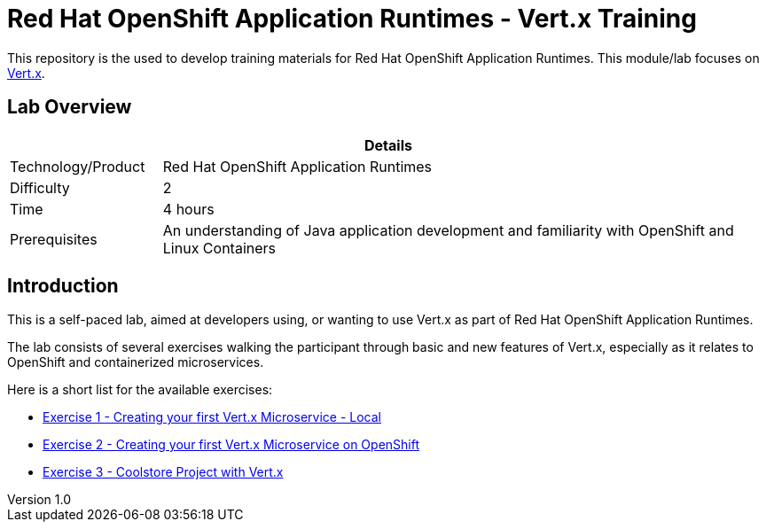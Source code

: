 = Red Hat OpenShift Application Runtimes - Vert.x Training

:sectnums!:
:toc: left
:revnumber: 1.0
:revdate: 2017-07-19

This repository is the used to develop training materials for Red Hat OpenShift Application Runtimes. This module/lab focuses on http://vertx.io/[Vert.x]. 

== Lab Overview

[cols="1,4", options="header"]
|===
2+|  Details
| Technology/Product | Red Hat OpenShift Application Runtimes
| Difficulty | 2
| Time | 4 hours
| Prerequisites | An understanding of Java application development and familiarity with OpenShift and Linux Containers
|===


== Introduction

This is a self-paced lab, aimed at developers using, or wanting to use Vert.x as part of Red Hat OpenShift
Application Runtimes.

The lab consists of several exercises walking the participant through basic and new features of Vert.x,
especially as it relates to OpenShift and containerized microservices.

Here is a short list for the available exercises:

* link:https://github.com/redhat-gpe/appmod_foundations/blob/master/modules/04_RHOAR_Vertx_Intro/04_01_rhoar_vertx_helloworld_local_Lab.adoc[Exercise 1 - Creating your first Vert.x Microservice - Local]
* link:https://github.com/redhat-gpe/appmod_foundations/blob/master/modules/04_RHOAR_Vertx_Intro/04_02_rhoar_vertx_helloworld_openshift_Lab.adoc[Exercise 2 - Creating your first Vert.x Microservice on OpenShift]
* link:https://github.com/redhat-gpe/appmod_foundations/blob/master/modules/04_RHOAR_Vertx_Intro/04_03_rhoar_vertx_coolstore_catalog_service_Lab.adoc[Exercise 3 - Coolstore Project with Vert.x]
